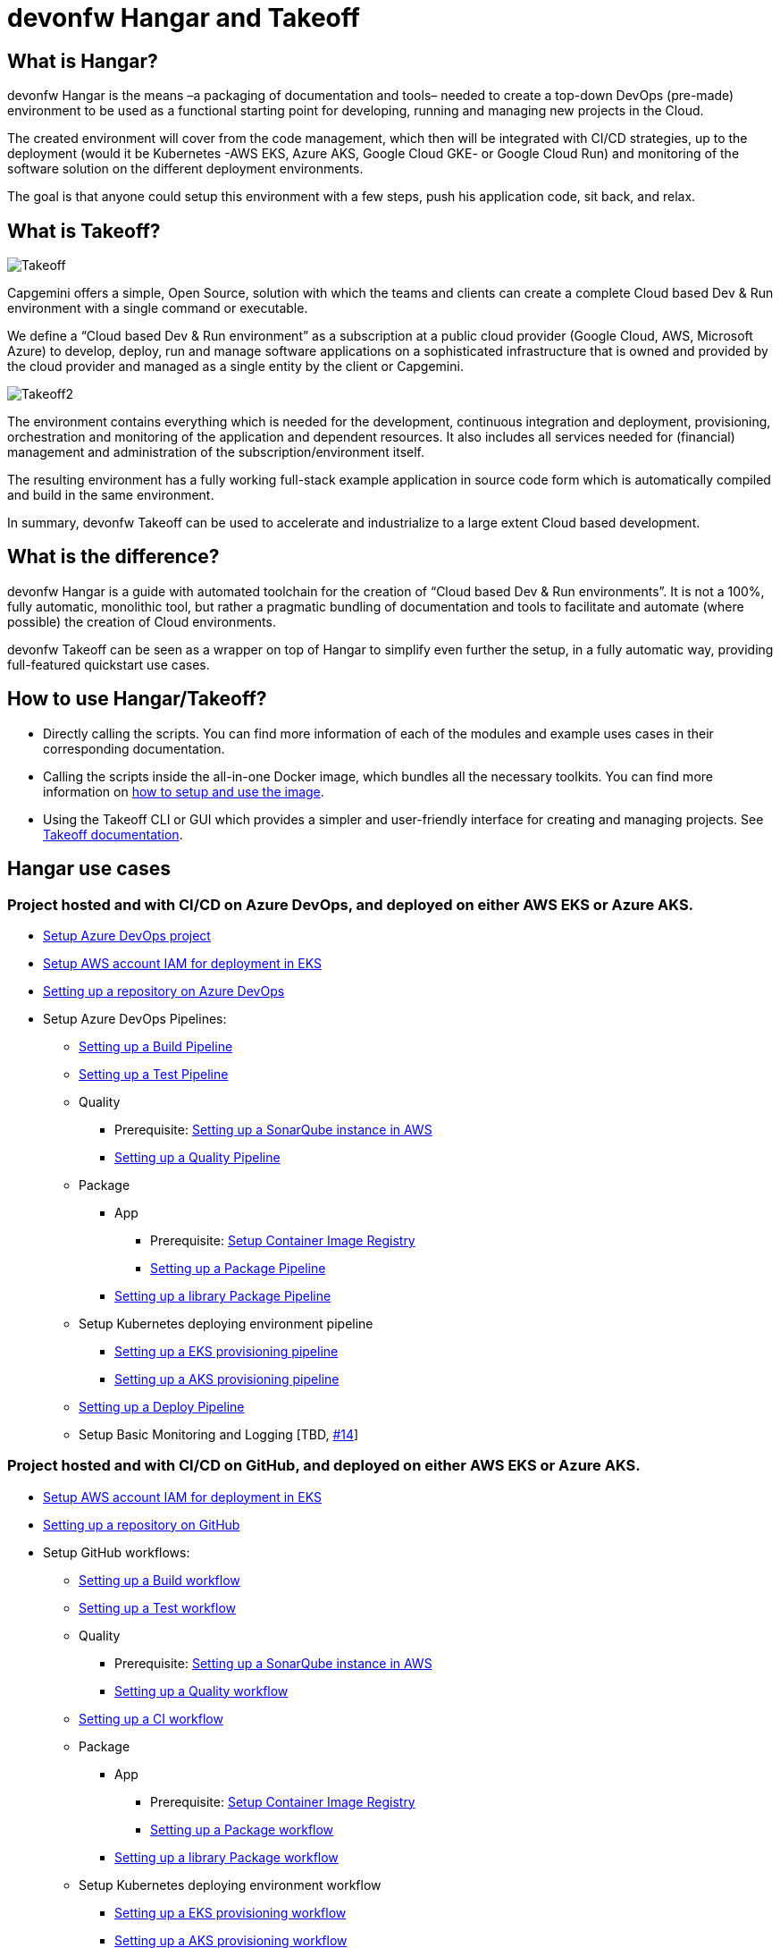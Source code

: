 # devonfw Hangar and Takeoff

## What is Hangar?

devonfw Hangar is the means –a packaging of documentation and tools– needed to create a top-down DevOps (pre-made) environment to be used as a functional starting point for developing, running and managing new projects in the Cloud.

The created environment will cover from the code management, which then will be integrated with CI/CD strategies, up to the deployment (would it be Kubernetes -AWS EKS, Azure AKS, Google Cloud GKE- or Google Cloud Run) and monitoring of the software solution on the different deployment environments.

The goal is that anyone could setup this environment with a few steps, push his application code, sit back, and relax.

## What is Takeoff?

image::documentation/assets/Takeoff.png[]

Capgemini offers a simple, Open Source, solution with which the teams and clients can create a complete Cloud based Dev & Run environment with a single command or executable.

We define a “Cloud based Dev & Run environment” as a subscription at a public cloud provider (Google Cloud, AWS, Microsoft Azure) to develop, deploy, run and manage software applications on a sophisticated infrastructure that is owned and provided by the cloud provider and managed as a single entity by the client or Capgemini. 

image::documentation/assets/Takeoff2.png[]

The environment contains everything which is needed for the development, continuous integration and deployment, provisioning, orchestration and monitoring of the application and dependent resources. It also includes all services needed for (financial) management and administration of the subscription/environment itself. 

The resulting environment has a fully working full-stack example application in source code form which is automatically compiled and build in the same environment. 

In summary, devonfw Takeoff can be used to accelerate and industrialize to a large extent Cloud based development.

## What is the difference?

devonfw Hangar is a guide with automated toolchain for the creation of “Cloud based Dev & Run environments”. It is not a 100%, fully automatic, monolithic tool, but rather a pragmatic bundling of documentation and tools to facilitate and automate (where possible) the creation of Cloud environments.

devonfw Takeoff can be seen as a wrapper on top of Hangar to simplify even further the setup, in a fully automatic way, providing full-featured quickstart use cases.

## How to use Hangar/Takeoff?

- Directly calling the scripts. You can find more information of each of the modules and example uses cases in their corresponding documentation.
- Calling the scripts inside the all-in-one Docker image, which bundles all the necessary toolkits. You can find more information on https://github.com/devonfw/hangar/blob/master/setup/README.asciidoc[how to setup and use the image].
- Using the Takeoff CLI or GUI which provides a simpler and user-friendly interface for creating and managing projects. See https://github.com/devonfw/hangar/tree/takeoff_develop/takeoff[Takeoff documentation].

## Hangar use cases

### Project hosted and with CI/CD on Azure DevOps, and deployed on either AWS EKS or Azure AKS.

* https://github.com/devonfw/hangar/blob/master/documentation/azure-devops/setup-project.asciidoc[Setup Azure DevOps project]
* https://github.com/devonfw/hangar/blob/master/documentation/aws/setup-aws-account-iam-for-eks.asciidoc[Setup AWS account IAM for deployment in EKS]
* https://github.com/devonfw/hangar/blob/master/documentation/azure-devops/setup-repository-script.asciidoc[Setting up a repository on Azure DevOps]
* Setup Azure DevOps Pipelines:
** https://github.com/devonfw/hangar/blob/master/documentation/azure-devops/setup-build-pipeline.asciidoc[Setting up a Build Pipeline]
** https://github.com/devonfw/hangar/blob/master/documentation/azure-devops/setup-test-pipeline.asciidoc[Setting up a Test Pipeline]
** Quality
*** Prerequisite: https://github.com/devonfw/hangar/blob/master/documentation/aws/setup-sonarqube-instance.asciidoc[Setting up a SonarQube instance in AWS]
*** https://github.com/devonfw/hangar/blob/master/documentation/azure-devops/setup-quality-pipeline.asciidoc[Setting up a Quality Pipeline]
** Package
*** App
**** Prerequisite: https://github.com/devonfw/hangar/blob/master/documentation/setup-container-image-registry.asciidoc[Setup Container Image Registry]
**** https://github.com/devonfw/hangar/blob/master/documentation/azure-devops/setup-package-pipeline.asciidoc[Setting up a Package Pipeline]
*** https://github.com/devonfw/hangar/blob/master/documentation/azure-devops/setup-library-package-pipeline.asciidoc[Setting up a library Package Pipeline]
** Setup Kubernetes deploying environment pipeline
*** https://github.com/devonfw/hangar/blob/master/documentation/azure-devops/setup-eks-provisioning-pipeline.asciidoc[Setting up a EKS provisioning pipeline]
*** https://github.com/devonfw/hangar/blob/master/documentation/azure-devops/setup-aks-provisioning-pipeline.asciidoc[Setting up a AKS provisioning pipeline]
** https://github.com/devonfw/hangar/blob/master/documentation/azure-devops/setup-deploy-pipeline.asciidoc[Setting up a Deploy Pipeline]
** Setup Basic Monitoring and Logging [TBD, https://github.com/devonfw/hangar/issues/14[#14]]

### Project hosted and with CI/CD on GitHub, and deployed on either AWS EKS or Azure AKS.

* https://github.com/devonfw/hangar/blob/master/documentation/aws/setup-aws-account-iam-for-eks.asciidoc[Setup AWS account IAM for deployment in EKS]
* https://github.com/devonfw/hangar/blob/master/documentation/github/setup-repository-script.asciidoc[Setting up a repository on GitHub]
* Setup GitHub workflows:
** https://github.com/devonfw/hangar/blob/master/documentation/github/setup-build-pipeline.asciidoc[Setting up a Build workflow]
** https://github.com/devonfw/hangar/blob/master/documentation/github/setup-test-pipeline.asciidoc[Setting up a Test workflow]
** Quality
*** Prerequisite: https://github.com/devonfw/hangar/blob/master/documentation/aws/setup-sonarqube-instance.asciidoc[Setting up a SonarQube instance in AWS]
*** https://github.com/devonfw/hangar/blob/master/documentation/github/setup-quality-pipeline.asciidoc[Setting up a Quality workflow]
** https://github.com/devonfw/hangar/blob/master/documentation/github/setup-ci-pipeline.asciidoc[Setting up a CI workflow]
** Package
*** App
**** Prerequisite: https://github.com/devonfw/hangar/blob/master/documentation/setup-container-image-registry.asciidoc[Setup Container Image Registry]
**** https://github.com/devonfw/hangar/blob/master/documentation/github/setup-package-pipeline.asciidoc[Setting up a Package workflow]
*** https://github.com/devonfw/hangar/blob/master/documentation/azure-devops/setup-library-package-pipeline.asciidoc[Setting up a library Package workflow]
** Setup Kubernetes deploying environment workflow
*** https://github.com/devonfw/hangar/blob/master/documentation/azure-devops/setup-eks-provisioning-pipeline.asciidoc[Setting up a EKS provisioning workflow]
*** https://github.com/devonfw/hangar/blob/master/documentation/azure-devops/setup-aks-provisioning-pipeline.asciidoc[Setting up a AKS provisioning workflow]
** https://github.com/devonfw/hangar/blob/master/documentation/azure-devops/setup-deploy-pipeline.asciidoc[Setting up a Deploy workflow]
